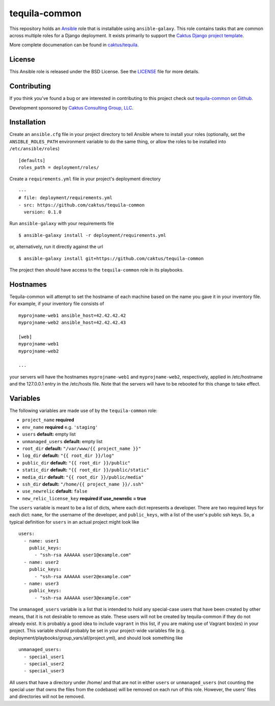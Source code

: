 tequila-common
==============

This repository holds an `Ansible <http://www.ansible.com/home>`_ role
that is installable using ``ansible-galaxy``.  This role contains
tasks that are common across multiple roles for a Django deployment.
It exists primarily to support the `Caktus Django project template
<https://github.com/caktus/django-project-template>`_.

More complete documenation can be found in `caktus/tequila
<https://github.com/caktus/tequila>`_.


License
-------

This Ansible role is released under the BSD License.  See the `LICENSE
<https://github.com/caktus/tequila-common/blob/master/LICENSE>`_ file
for more details.


Contributing
------------

If you think you've found a bug or are interested in contributing to
this project check out `tequila-common on Github
<https://github.com/caktus/tequila-common>`_.

Development sponsored by `Caktus Consulting Group, LLC
<http://www.caktusgroup.com/services>`_.


Installation
------------

Create an ``ansible.cfg`` file in your project directory to tell
Ansible where to install your roles (optionally, set the
``ANSIBLE_ROLES_PATH`` environment variable to do the same thing, or
allow the roles to be installed into ``/etc/ansible/roles``) ::

    [defaults]
    roles_path = deployment/roles/

Create a ``requirements.yml`` file in your project's deployment
directory ::

    ---
    # file: deployment/requirements.yml
    - src: https://github.com/caktus/tequila-common
      version: 0.1.0

Run ``ansible-galaxy`` with your requirements file ::

    $ ansible-galaxy install -r deployment/requirements.yml

or, alternatively, run it directly against the url ::

    $ ansible-galaxy install git+https://github.com/caktus/tequila-common

The project then should have access to the ``tequila-common`` role in
its playbooks.


Hostnames
---------

Tequila-common will attempt to set the hostname of each machine based
on the name you gave it in your inventory file.  For example, if your
inventory file consists of ::

    myprojname-web1 ansible_host=42.42.42.42
    myprojname-web2 ansible_host=42.42.42.43

    [web]
    myprojname-web1
    myprojname-web2

    ...

your servers will have the hostnames ``myprojname-web1`` and
``myprojname-web2``, respectively, applied in /etc/hostname and the
127.0.0.1 entry in the /etc/hosts file.  Note that the servers will
have to be rebooted for this change to take effect.


Variables
---------

The following variables are made use of by the ``tequila-common``
role:

- ``project_name`` **required**
- ``env_name`` **required** e.g. ``'staging'``
- ``users`` **default:** empty list
- ``unmanaged_users`` **default:** empty list
- ``root_dir`` **default:** ``"/var/www/{{ project_name }}"``
- ``log_dir`` **default:** ``"{{ root_dir }}/log"``
- ``public_dir`` **default:** ``"{{ root_dir }}/public"``
- ``static_dir`` **default:** ``"{{ root_dir }}/public/static"``
- ``media_dir`` **default:** ``"{{ root_dir }}/public/media"``
- ``ssh_dir`` **default:** ``"/home/{{ project_name }}/.ssh"``
- ``use_newrelic`` **default:** ``false``
- ``new_relic_license_key`` **required if use_newrelic = true**

The ``users`` variable is meant to be a list of dicts, where each dict
represents a developer.  There are two required keys for each dict:
``name``, for the username of the developer, and ``public_keys``, with
a list of the user's public ssh keys.  So, a typical definition for
``users`` in an actual project might look like ::

    users:
      - name: user1
        public_keys:
          - "ssh-rsa AAAAAA user1@example.com"
      - name: user2
        public_keys:
          - "ssh-rsa AAAAAA user2@example.com"
      - name: user3
        public_keys:
          - "ssh-rsa AAAAAA user3@example.com"

The ``unmanaged_users`` variable is a list that is intended to hold
any special-case users that have been created by other means, that it
is not desirable to remove as stale.  These users will not be created
by tequila-common if they do not already exist.  It is probably a good
idea to include ``vagrant`` in this list, if you are making use of
Vagrant box(es) in your project.  This variable should probably be set
in your project-wide variables file
(e.g. deployment/playbooks/group_vars/all/project.yml), and should
look something like ::

    unmanaged_users:
      - special_user1
      - special_user2
      - special_user3

All users that have a directory under /home/ and that are not in
either ``users`` or ``unmanaged_users`` (not counting the special user
that owns the files from the codebase) will be removed on each run of
this role.  However, the users' files and directories will not be
removed.
